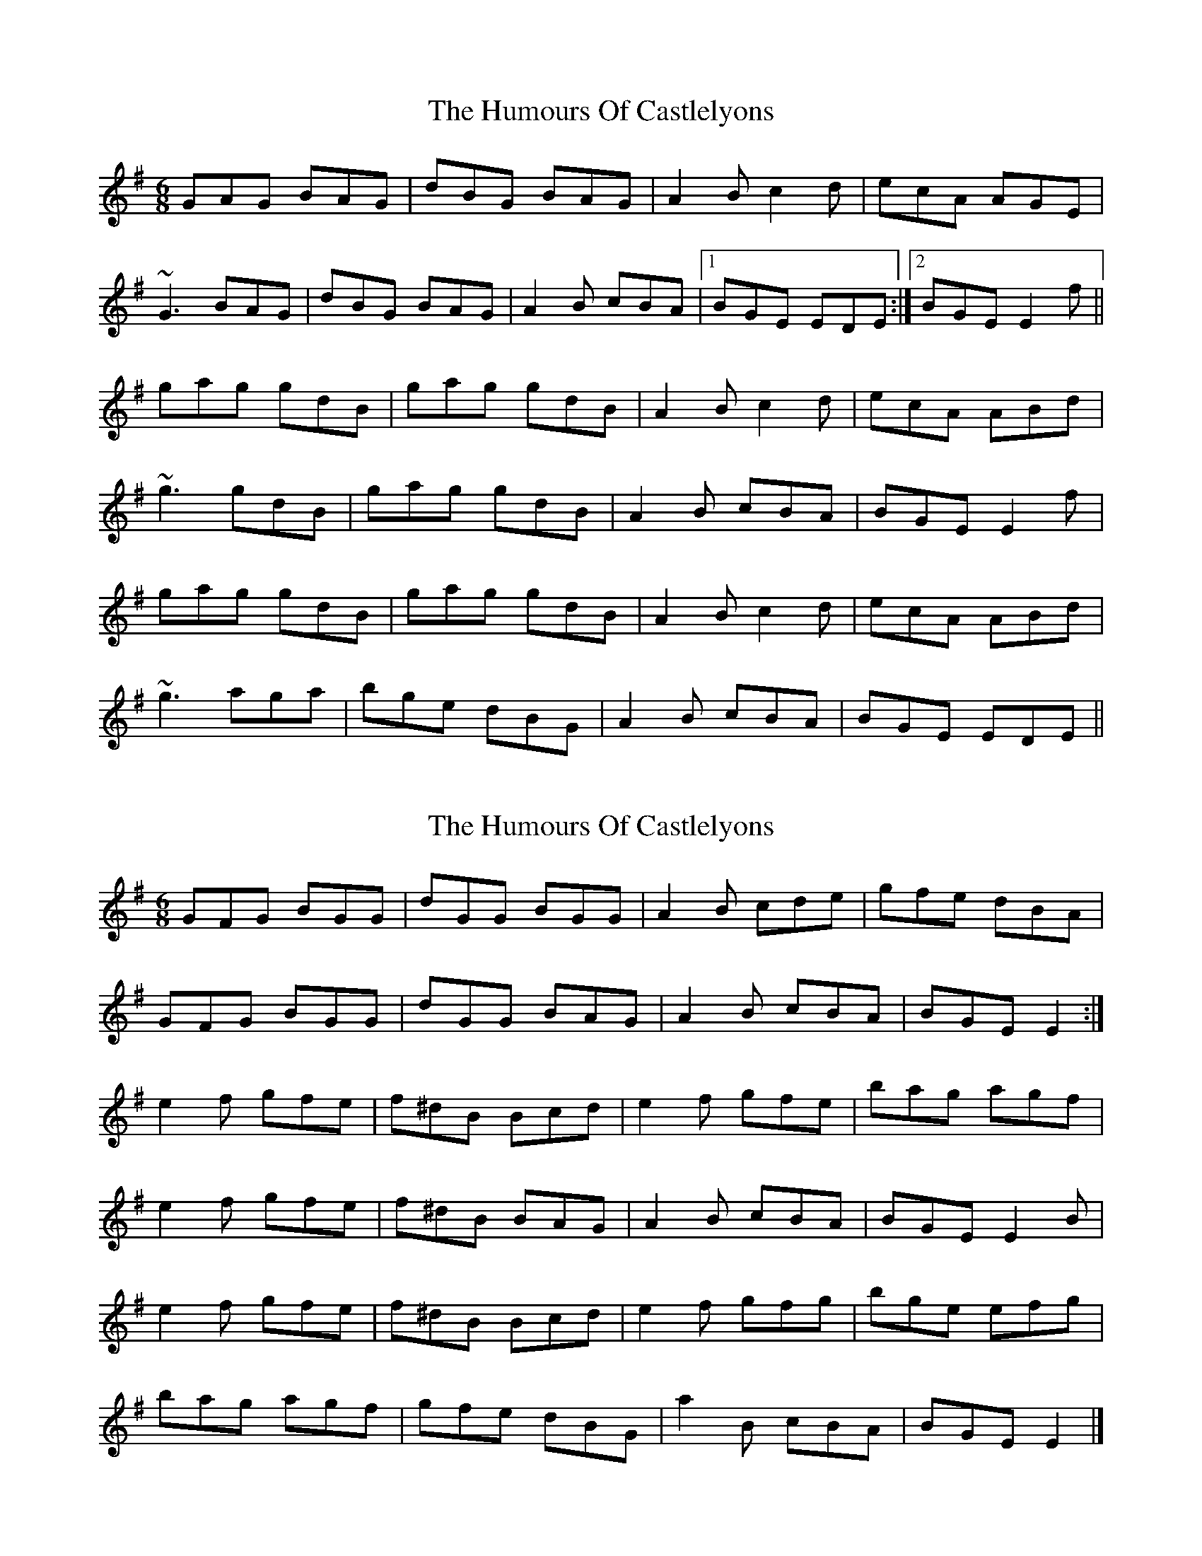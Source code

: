 X: 1
T: Humours Of Castlelyons, The
Z: slainte
S: https://thesession.org/tunes/7581#setting7581
R: jig
M: 6/8
L: 1/8
K: Emin
GAG BAG|dBG BAG|A2B c2d|ecA AGE|
~G3 BAG|dBG BAG|A2B cBA|1 BGE EDE:|2 BGE E2f||
gag gdB|gag gdB|A2B c2d|ecA ABd|
~g3 gdB|gag gdB|A2B cBA|BGE E2f|
gag gdB|gag gdB|A2B c2d|ecA ABd|
~g3 aga|bge dBG|A2B cBA|BGE EDE||
X: 2
T: Humours Of Castlelyons, The
Z: ceolachan
S: https://thesession.org/tunes/7581#setting19029
R: jig
M: 6/8
L: 1/8
K: Emin
GFG BGG | dGG BGG | A2 B cde | gfe dBA |GFG BGG | dGG BAG | A2 B cBA | BGE E2 :|e2 f gfe | f^dB Bcd | e2 f gfe | bag agf |e2 f gfe | f^dB BAG | A2 B cBA | BGE E2 B |e2 f gfe | f^dB Bcd | e2 f gfg | bge efg |bag agf | gfe dBG | a2 B cBA | BGE E2 |]
X: 3
T: Humours Of Castlelyons, The
Z: ceolachan
S: https://thesession.org/tunes/7581#setting19030
R: jig
M: 6/8
L: 1/8
K: Emin
bag agf | gfe dBG | A2 B cBA | BGE E2 |]
X: 4
T: Humours Of Castlelyons, The
Z: ceolachan
S: https://thesession.org/tunes/7581#setting19031
R: jig
M: 6/8
L: 1/8
K: Gmaj
G2 A BAG | dBG B/c/dB | A2 B cBA | ecA BGE |G3 BGG | dGG BAG | A3 cBA | BGE E2 :| g2 g gdB | g/a/ba gdB | A2 B cBA | ecA AB/c/d |[1 gbg gdB | gba gdB | A2 B cBA | BGE E2 :|[2 gba gfa | bg/f/e dB/A/G | A3 c>BA | BGE E2 ||

